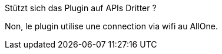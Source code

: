 [panel,primary]
.Stützt sich das Plugin auf APIs Dritter ?
--
Non, le plugin utilise une connection via wifi au AllOne.
--

